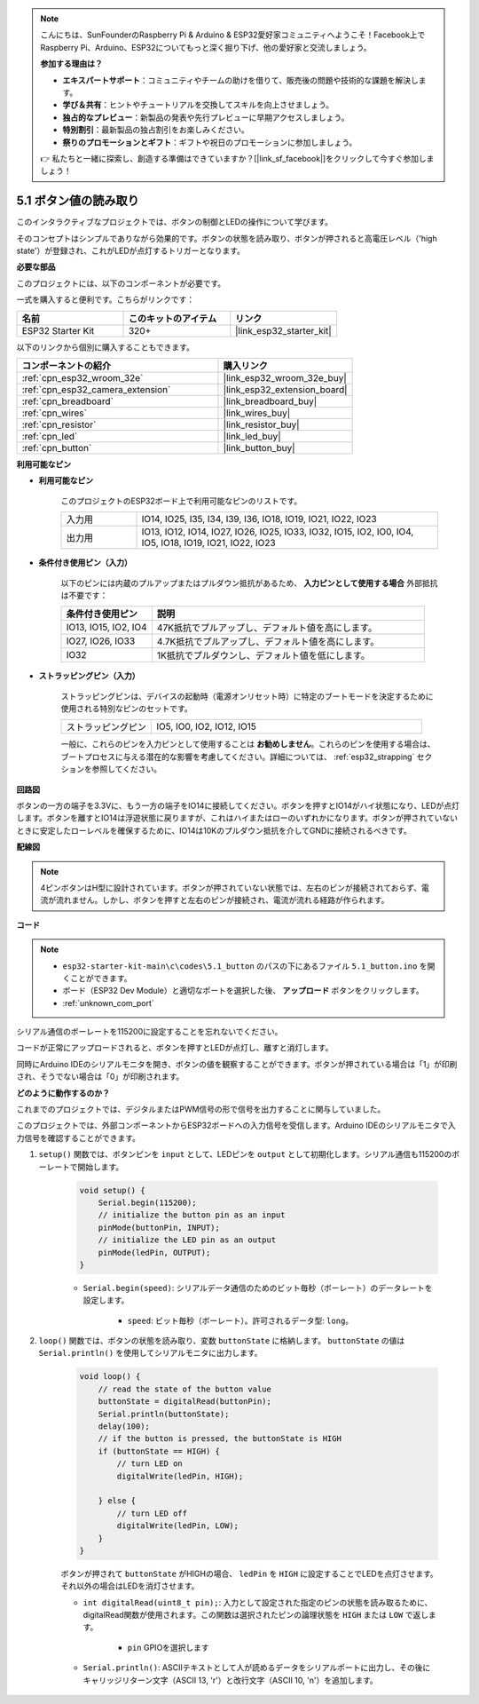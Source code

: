 .. note::

    こんにちは、SunFounderのRaspberry Pi & Arduino & ESP32愛好家コミュニティへようこそ！Facebook上でRaspberry Pi、Arduino、ESP32についてもっと深く掘り下げ、他の愛好家と交流しましょう。

    **参加する理由は？**

    - **エキスパートサポート**：コミュニティやチームの助けを借りて、販売後の問題や技術的な課題を解決します。
    - **学び＆共有**：ヒントやチュートリアルを交換してスキルを向上させましょう。
    - **独占的なプレビュー**：新製品の発表や先行プレビューに早期アクセスしましょう。
    - **特別割引**：最新製品の独占割引をお楽しみください。
    - **祭りのプロモーションとギフト**：ギフトや祝日のプロモーションに参加しましょう。

    👉 私たちと一緒に探索し、創造する準備はできていますか？[|link_sf_facebook|]をクリックして今すぐ参加しましょう！

.. _ar_button:

5.1 ボタン値の読み取り
==============================================
このインタラクティブなプロジェクトでは、ボタンの制御とLEDの操作について学びます。

そのコンセプトはシンプルでありながら効果的です。ボタンの状態を読み取り、ボタンが押されると高電圧レベル（'high state'）が登録され、これがLEDが点灯するトリガーとなります。

**必要な部品**

このプロジェクトには、以下のコンポーネントが必要です。

一式を購入すると便利です。こちらがリンクです：

.. list-table::
    :widths: 20 20 20
    :header-rows: 1

    *   - 名前
        - このキットのアイテム
        - リンク
    *   - ESP32 Starter Kit
        - 320+
        - |link_esp32_starter_kit|

以下のリンクから個別に購入することもできます。

.. list-table::
    :widths: 30 20
    :header-rows: 1

    *   - コンポーネントの紹介
        - 購入リンク

    *   - :ref:`cpn_esp32_wroom_32e`
        - |link_esp32_wroom_32e_buy|
    *   - :ref:`cpn_esp32_camera_extension`
        - |link_esp32_extension_board|
    *   - :ref:`cpn_breadboard`
        - |link_breadboard_buy|
    *   - :ref:`cpn_wires`
        - |link_wires_buy|
    *   - :ref:`cpn_resistor`
        - |link_resistor_buy|
    *   - :ref:`cpn_led`
        - |link_led_buy|
    *   - :ref:`cpn_button`
        - |link_button_buy|

**利用可能なピン**

* **利用可能なピン**

    このプロジェクトのESP32ボード上で利用可能なピンのリストです。

    .. list-table::
        :widths: 5 20

        *   - 入力用
            - IO14, IO25, I35, I34, I39, I36, IO18, IO19, IO21, IO22, IO23
        *   - 出力用
            - IO13, IO12, IO14, IO27, IO26, IO25, IO33, IO32, IO15, IO2, IO0, IO4, IO5, IO18, IO19, IO21, IO22, IO23
    
* **条件付き使用ピン（入力）**

    以下のピンには内蔵のプルアップまたはプルダウン抵抗があるため、 **入力ピンとして使用する場合** 外部抵抗は不要です：


    .. list-table::
        :widths: 5 15
        :header-rows: 1

        *   - 条件付き使用ピン
            - 説明
        *   - IO13, IO15, IO2, IO4
            - 47K抵抗でプルアップし、デフォルト値を高にします。
        *   - IO27, IO26, IO33
            - 4.7K抵抗でプルアップし、デフォルト値を高にします。
        *   - IO32
            - 1K抵抗でプルダウンし、デフォルト値を低にします。

* **ストラッピングピン（入力）**

    ストラッピングピンは、デバイスの起動時（電源オンリセット時）に特定のブートモードを決定するために使用される特別なピンのセットです。
     
    .. list-table::
        :widths: 5 15

        *   - ストラッピングピン
            - IO5, IO0, IO2, IO12, IO15 
    
    一般に、これらのピンを入力ピンとして使用することは **お勧めしません**。これらのピンを使用する場合は、ブートプロセスに与える潜在的な影響を考慮してください。詳細については、 :ref:`esp32_strapping` セクションを参照してください。

**回路図**

.. image:: ../../img/circuit/circuit_5.1_button.png

ボタンの一方の端子を3.3Vに、もう一方の端子をIO14に接続してください。ボタンを押すとIO14がハイ状態になり、LEDが点灯します。ボタンを離すとIO14は浮遊状態に戻りますが、これはハイまたはローのいずれかになります。ボタンが押されていないときに安定したローレベルを確保するために、IO14は10Kのプルダウン抵抗を介してGNDに接続されるべきです。

**配線図**

.. image:: ../../img/wiring/5.1_button_bb.png

.. note::
    
    4ピンボタンはH型に設計されています。ボタンが押されていない状態では、左右のピンが接続されておらず、電流が流れません。しかし、ボタンを押すと左右のピンが接続され、電流が流れる経路が作られます。

**コード**

.. note::

    * ``esp32-starter-kit-main\c\codes\5.1_button`` のパスの下にあるファイル ``5.1_button.ino`` を開くことができます。
    * ボード（ESP32 Dev Module）と適切なポートを選択した後、 **アップロード** ボタンをクリックします。
    * :ref:`unknown_com_port`
   
.. raw:: html

    <iframe src=https://create.arduino.cc/editor/sunfounder01/702c5a70-78e7-4a8b-a0c7-10c0acebfc12/preview?embed style="height:510px;width:100%;margin:10px 0" frameborder=0></iframe>

シリアル通信のボーレートを115200に設定することを忘れないでください。

コードが正常にアップロードされると、ボタンを押すとLEDが点灯し、離すと消灯します。

同時にArduino IDEのシリアルモニタを開き、ボタンの値を観察することができます。ボタンが押されている場合は「1」が印刷され、そうでない場合は「0」が印刷されます。

.. image:: img/button_serial.png


**どのように動作するのか？**

これまでのプロジェクトでは、デジタルまたはPWM信号の形で信号を出力することに関与していました。

このプロジェクトでは、外部コンポーネントからESP32ボードへの入力信号を受信します。Arduino IDEのシリアルモニタで入力信号を確認することができます。


#. ``setup()`` 関数では、ボタンピンを ``input`` として、LEDピンを ``output`` として初期化します。シリアル通信も115200のボーレートで開始します。

    .. code-block:: arduino

        void setup() {
            Serial.begin(115200);
            // initialize the button pin as an input
            pinMode(buttonPin, INPUT);
            // initialize the LED pin as an output
            pinMode(ledPin, OUTPUT);
        }
    
    * ``Serial.begin(speed)``: シリアルデータ通信のためのビット毎秒（ボーレート）のデータレートを設定します。

        * ``speed``: ビット毎秒（ボーレート）。許可されるデータ型: ``long``。

#. ``loop()`` 関数では、ボタンの状態を読み取り、変数 ``buttonState`` に格納します。 ``buttonState`` の値は ``Serial.println()`` を使用してシリアルモニタに出力します。

    .. code-block:: arduino

        void loop() {
            // read the state of the button value
            buttonState = digitalRead(buttonPin);
            Serial.println(buttonState);
            delay(100);
            // if the button is pressed, the buttonState is HIGH
            if (buttonState == HIGH) {
                // turn LED on
                digitalWrite(ledPin, HIGH);

            } else {
                // turn LED off
                digitalWrite(ledPin, LOW);
            }
        }

    ボタンが押されて ``buttonState`` がHIGHの場合、 ``ledPin`` を ``HIGH`` に設定することでLEDを点灯させます。それ以外の場合はLEDを消灯させます。

    * ``int digitalRead(uint8_t pin);``: 入力として設定された指定のピンの状態を読み取るために、digitalRead関数が使用されます。この関数は選択されたピンの論理状態を ``HIGH`` または ``LOW`` で返します。

        * ``pin`` GPIOを選択します

    * ``Serial.println()``: ASCIIテキストとして人が読めるデータをシリアルポートに出力し、その後にキャリッジリターン文字（ASCII 13, '\r'）と改行文字（ASCII 10, '\n'）を追加します。

